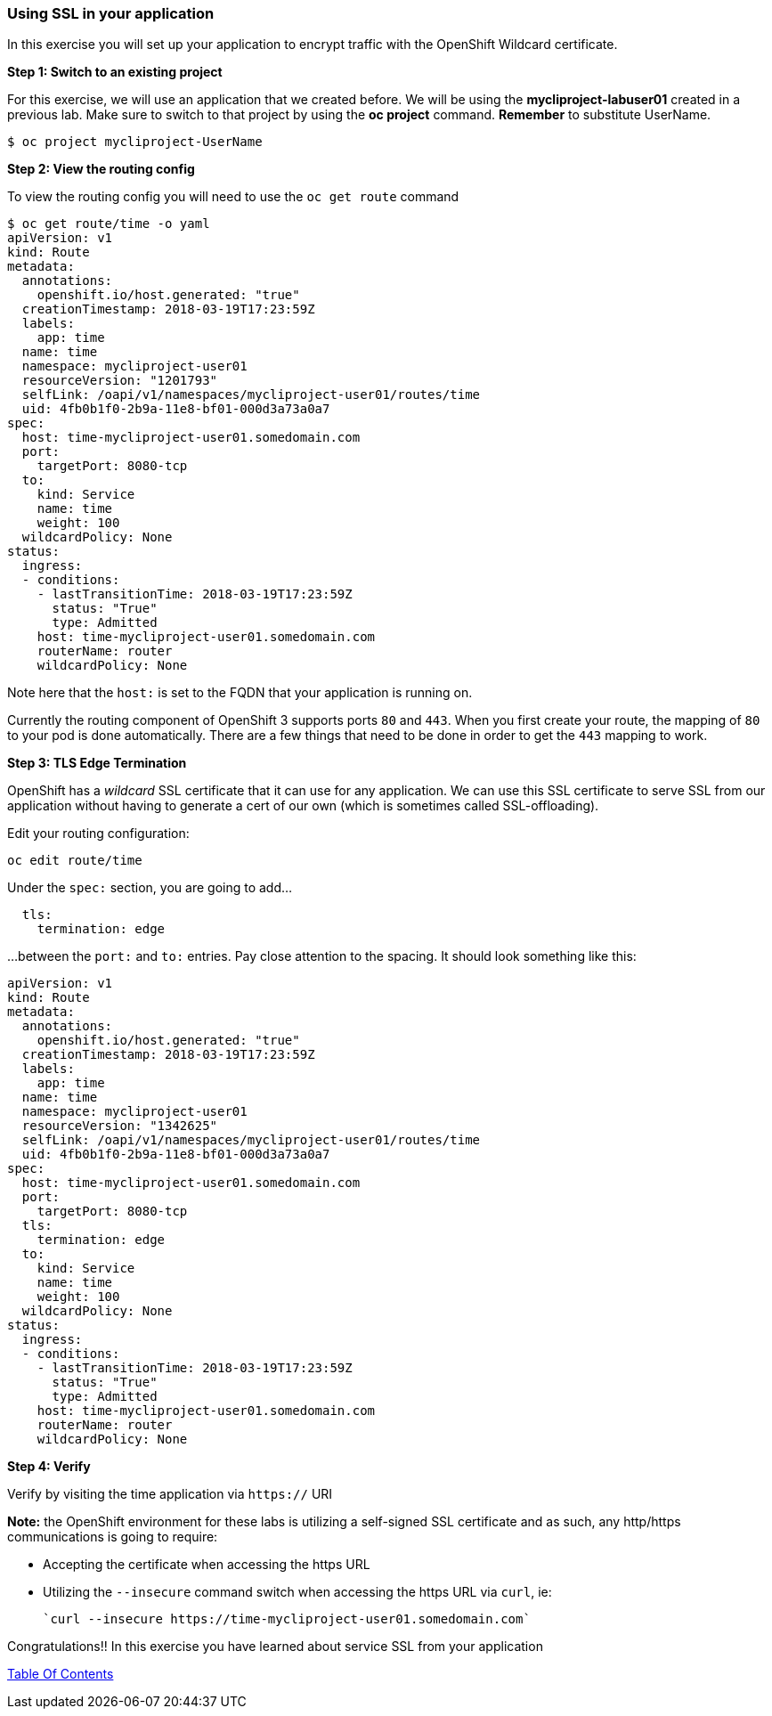 [[using-ssl-in-your-application]]
Using SSL in your application
~~~~~~~~~~~~~~~~~~~~~~~~~~~~~

In this exercise you will set up your application to encrypt traffic
with the OpenShift Wildcard certificate.

*Step 1: Switch to an existing project*

For this exercise, we will use an application that we created before. We
will be using the *mycliproject-labuser01* created in a previous
lab. Make sure to switch to that project by using the *oc
project* command. *Remember* to substitute UserName.

....
$ oc project mycliproject-UserName
....

*Step 2: View the routing config*

To view the routing config you will need to use the `oc get route`
command

....
$ oc get route/time -o yaml
apiVersion: v1
kind: Route
metadata:
  annotations:
    openshift.io/host.generated: "true"
  creationTimestamp: 2018-03-19T17:23:59Z
  labels:
    app: time
  name: time
  namespace: mycliproject-user01
  resourceVersion: "1201793"
  selfLink: /oapi/v1/namespaces/mycliproject-user01/routes/time
  uid: 4fb0b1f0-2b9a-11e8-bf01-000d3a73a0a7
spec:
  host: time-mycliproject-user01.somedomain.com
  port:
    targetPort: 8080-tcp
  to:
    kind: Service
    name: time
    weight: 100
  wildcardPolicy: None
status:
  ingress:
  - conditions:
    - lastTransitionTime: 2018-03-19T17:23:59Z
      status: "True"
      type: Admitted
    host: time-mycliproject-user01.somedomain.com
    routerName: router
    wildcardPolicy: None
....

Note here that the `host:` is set to the FQDN that your application is
running on.

Currently the routing component of OpenShift 3 supports ports `80` and
`443`. When you first create your route, the mapping of `80` to your pod
is done automatically. There are a few things that need to be done in
order to get the `443` mapping to work.

*Step 3: TLS Edge Termination*

OpenShift has a _wildcard_ SSL certificate that it can use for any
application. We can use this SSL certificate to serve SSL from our
application without having to generate a cert of our own (which is
sometimes called SSL-offloading).

Edit your routing configuration:

....
oc edit route/time
....

Under the `spec:` section, you are going to add...
....
  tls:
    termination: edge
....
...between the `port:` and `to:` entries. Pay close attention to the spacing. It should look something like this:
....
apiVersion: v1
kind: Route
metadata:
  annotations:
    openshift.io/host.generated: "true"
  creationTimestamp: 2018-03-19T17:23:59Z
  labels:
    app: time
  name: time
  namespace: mycliproject-user01
  resourceVersion: "1342625"
  selfLink: /oapi/v1/namespaces/mycliproject-user01/routes/time
  uid: 4fb0b1f0-2b9a-11e8-bf01-000d3a73a0a7
spec:
  host: time-mycliproject-user01.somedomain.com
  port:
    targetPort: 8080-tcp
  tls:
    termination: edge
  to:
    kind: Service
    name: time
    weight: 100
  wildcardPolicy: None
status:
  ingress:
  - conditions:
    - lastTransitionTime: 2018-03-19T17:23:59Z
      status: "True"
      type: Admitted
    host: time-mycliproject-user01.somedomain.com
    routerName: router
    wildcardPolicy: None
....

*Step 4: Verify*

Verify by visiting the time application via `https://` URI

*Note:* the OpenShift environment for these labs is utilizing a self-signed SSL certificate and as such,
any http/https communications is going to require:

* Accepting the certificate when accessing the https URL
* Utilizing the `--insecure` command switch when accessing the https URL via `curl`, ie:

            `curl --insecure https://time-mycliproject-user01.somedomain.com`


Congratulations!! In this exercise you have learned about service SSL
from your application

link:0_toc.adoc[Table Of Contents]
